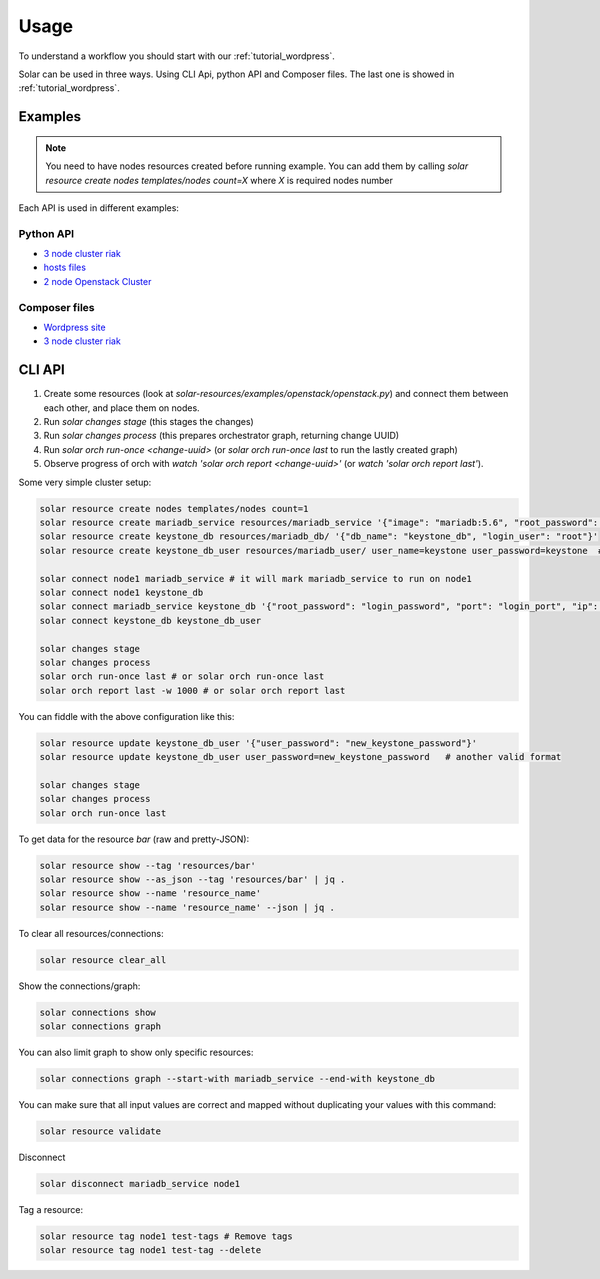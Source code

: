 Usage
=====

To understand a workflow you should start with our
:ref:`tutorial_wordpress`.

Solar can be used in three ways. Using CLI Api, python API and Composer files.
The last one is showed in :ref:`tutorial_wordpress`.

Examples
--------

.. note::

   You need to have nodes resources created before running example. You can add them by calling
   `solar resource create nodes templates/nodes count=X` where `X` is required nodes number

Each API is used in different examples:

Python API
~~~~~~~~~~

* `3 node cluster riak <https://github.com/Mirantis/solar-resources/blob/master/examples/riak/riaks.py>`_
* `hosts files <https://github.com/Mirantis/solar-resources/blob/master/examples/hosts_file/hosts.py>`_
* `2 node Openstack Cluster <https://github.com/Mirantis/solar-resources/blob/master/examples/openstack/openstack.py>`_

Composer files
~~~~~~~~~~~~~~

* `Wordpress site <https://github.com/Mirantis/solar-resources/tree/master/examples/wordpress>`_
* `3 node cluster riak <https://github.com/Mirantis/solar-resources/blob/master/examples/riak/riak_cluster.yaml>`_


CLI API
-------

1. Create some resources (look at
   `solar-resources/examples/openstack/openstack.py`) and connect them between
   each other, and place them on nodes.
2. Run `solar changes stage` (this stages the changes)
3. Run `solar changes process` (this prepares orchestrator graph, returning
   change UUID)
4. Run `solar orch run-once <change-uuid>` (or `solar orch run-once last`
   to run the lastly created graph)
5. Observe progress of orch with `watch 'solar orch report <change-uuid>'`
   (or `watch 'solar orch report last'`).

Some very simple cluster setup:

.. code-block:: bash

  solar resource create nodes templates/nodes count=1
  solar resource create mariadb_service resources/mariadb_service '{"image": "mariadb:5.6", "root_password": "mariadb", "port": 3306}'
  solar resource create keystone_db resources/mariadb_db/ '{"db_name": "keystone_db", "login_user": "root"}'
  solar resource create keystone_db_user resources/mariadb_user/ user_name=keystone user_password=keystone  # another valid format

  solar connect node1 mariadb_service # it will mark mariadb_service to run on node1
  solar connect node1 keystone_db
  solar connect mariadb_service keystone_db '{"root_password": "login_password", "port": "login_port", "ip": "db_host"}'
  solar connect keystone_db keystone_db_user

  solar changes stage
  solar changes process
  solar orch run-once last # or solar orch run-once last
  solar orch report last -w 1000 # or solar orch report last

You can fiddle with the above configuration like this:

.. code-block:: bash

  solar resource update keystone_db_user '{"user_password": "new_keystone_password"}'
  solar resource update keystone_db_user user_password=new_keystone_password   # another valid format

  solar changes stage
  solar changes process
  solar orch run-once last

To get data for the resource `bar` (raw and pretty-JSON):

.. code-block:: bash

  solar resource show --tag 'resources/bar'
  solar resource show --as_json --tag 'resources/bar' | jq .
  solar resource show --name 'resource_name'
  solar resource show --name 'resource_name' --json | jq .

To clear all resources/connections:

.. code-block:: bash

  solar resource clear_all

Show the connections/graph:

.. code-block:: bash

  solar connections show
  solar connections graph

You can also limit graph to show only specific resources:

.. code-block:: bash

  solar connections graph --start-with mariadb_service --end-with keystone_db

You can make sure that all input values are correct and mapped without
duplicating your values with this command:

.. code-block:: bash

  solar resource validate

Disconnect

.. code-block:: bash

  solar disconnect mariadb_service node1

Tag a resource:

.. code-block:: bash

  solar resource tag node1 test-tags # Remove tags
  solar resource tag node1 test-tag --delete
